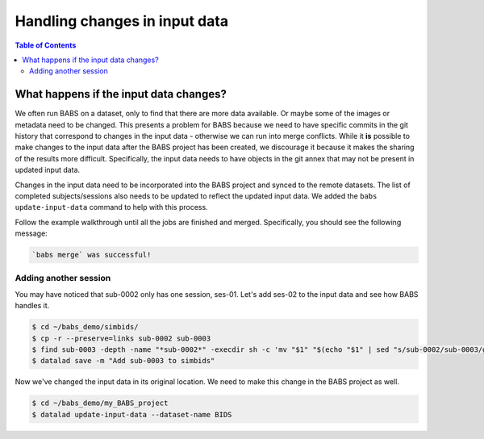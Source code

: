******************************
Handling changes in input data
******************************

.. contents:: Table of Contents


What happens if the input data changes?
=======================================

We often run BABS on a dataset, only to find that there are more data available.
Or maybe some of the images or metadata need to be changed.
This presents a problem for BABS because we need to have specific commits in the git history
that correspond to changes in the input data - otherwise we can run into merge conflicts.
While it **is** possible to make changes to the input data after the BABS project has been created,
we discourage it because it makes the sharing of the results more difficult.
Specifically, 
the input data needs to have objects in the git annex that may not be present in updated input data.

Changes in the input data need to be incorporated into the BABS project and synced to the remote datasets.
The list of completed subjects/sessions also needs to be updated to reflect the updated input data.
We added the ``babs update-input-data`` command to help with this process. 

Follow the example walkthrough until all the jobs are finished and merged.
Specifically, you should see the following message:


..  code-block:: console

    `babs merge` was successful!




Adding another session
----------------------

You may have noticed that sub-0002 only has one session, ses-01.
Let's add ses-02 to the input data and see how BABS handles it.

..  code-block:: console

    $ cd ~/babs_demo/simbids/
    $ cp -r --preserve=links sub-0002 sub-0003
    $ find sub-0003 -depth -name "*sub-0002*" -execdir sh -c 'mv "$1" "$(echo "$1" | sed "s/sub-0002/sub-0003/g")"' sh {} \;
    $ datalad save -m "Add sub-0003 to simbids"

Now we've changed the input data in its original location.
We need to make this change in the BABS project as well.

..  code-block:: console

    $ cd ~/babs_demo/my_BABS_project
    $ datalad update-input-data --dataset-name BIDS

